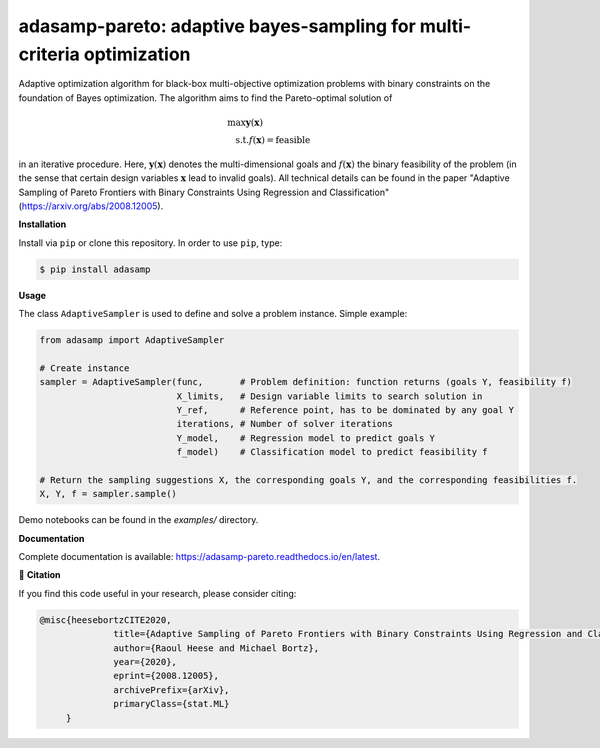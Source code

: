 ***********************************************************************
adasamp-pareto: adaptive bayes-sampling for multi-criteria optimization
***********************************************************************

.. image:: https://github.com/RaoulHeese/adasamp-pareto/actions/workflows/tests.yml/badge.svg 
    :target: https://github.com/RaoulHeese/adasamp-pareto/actions/workflows/tests.yml
    :alt: GitHub Actions
	
.. image:: https://readthedocs.org/projects/adasamp-pareto/badge/?version=latest
    :target: https://adasamp-pareto.readthedocs.io/en/latest/?badge=latest
    :alt: Documentation Status	
	
.. image:: https://img.shields.io/badge/license-MIT-lightgrey
    :target: https://github.com/RaoulHeese/adasamp-pareto/blob/main/LICENSE
    :alt: MIT License	

Adaptive optimization algorithm for black-box multi-objective optimization problems with binary constraints on the foundation of Bayes optimization. The algorithm aims to find the Pareto-optimal solution of

.. math::

   \operatorname{max} \mathbf{y}(\mathbf{x}) \hspace{2cm} \\
   \operatorname{s.t.} f(\mathbf{x}) = \text{feasible}
   
in an iterative procedure. Here, :math:`\mathbf{y}(\mathbf{x})` denotes the multi-dimensional goals and :math:`f(\mathbf{x})` the binary feasibility of the problem (in the sense that certain design variables :math:`\mathbf{x}` lead to invalid goals). All technical details can be found in the paper "Adaptive Sampling of Pareto Frontiers with Binary Constraints Using Regression and Classification" (`<https://arxiv.org/abs/2008.12005>`_).

**Installation**

Install via ``pip`` or clone this repository. In order to use ``pip``, type:

.. code-block:: sh

    $ pip install adasamp
	
**Usage**

The class ``AdaptiveSampler`` is used to define and solve a problem instance. Simple example:

.. code-block:: python

  from adasamp import AdaptiveSampler

  # Create instance
  sampler = AdaptiveSampler(func,       # Problem definition: function returns (goals Y, feasibility f)
                            X_limits,   # Design variable limits to search solution in
                            Y_ref,      # Reference point, has to be dominated by any goal Y
                            iterations, # Number of solver iterations
                            Y_model,    # Regression model to predict goals Y
                            f_model)    # Classification model to predict feasibility f

  # Return the sampling suggestions X, the corresponding goals Y, and the corresponding feasibilities f.
  X, Y, f = sampler.sample()
  
Demo notebooks can be found in the `examples/` directory.
  
**Documentation**

Complete documentation is available: `<https://adasamp-pareto.readthedocs.io/en/latest>`_.

📖 **Citation**

If you find this code useful in your research, please consider citing:

.. code-block::

    @misc{heesebortzCITE2020,
		  title={Adaptive Sampling of Pareto Frontiers with Binary Constraints Using Regression and Classification}, 
		  author={Raoul Heese and Michael Bortz},
		  year={2020},
		  eprint={2008.12005},
		  archivePrefix={arXiv},
		  primaryClass={stat.ML}
         }
	